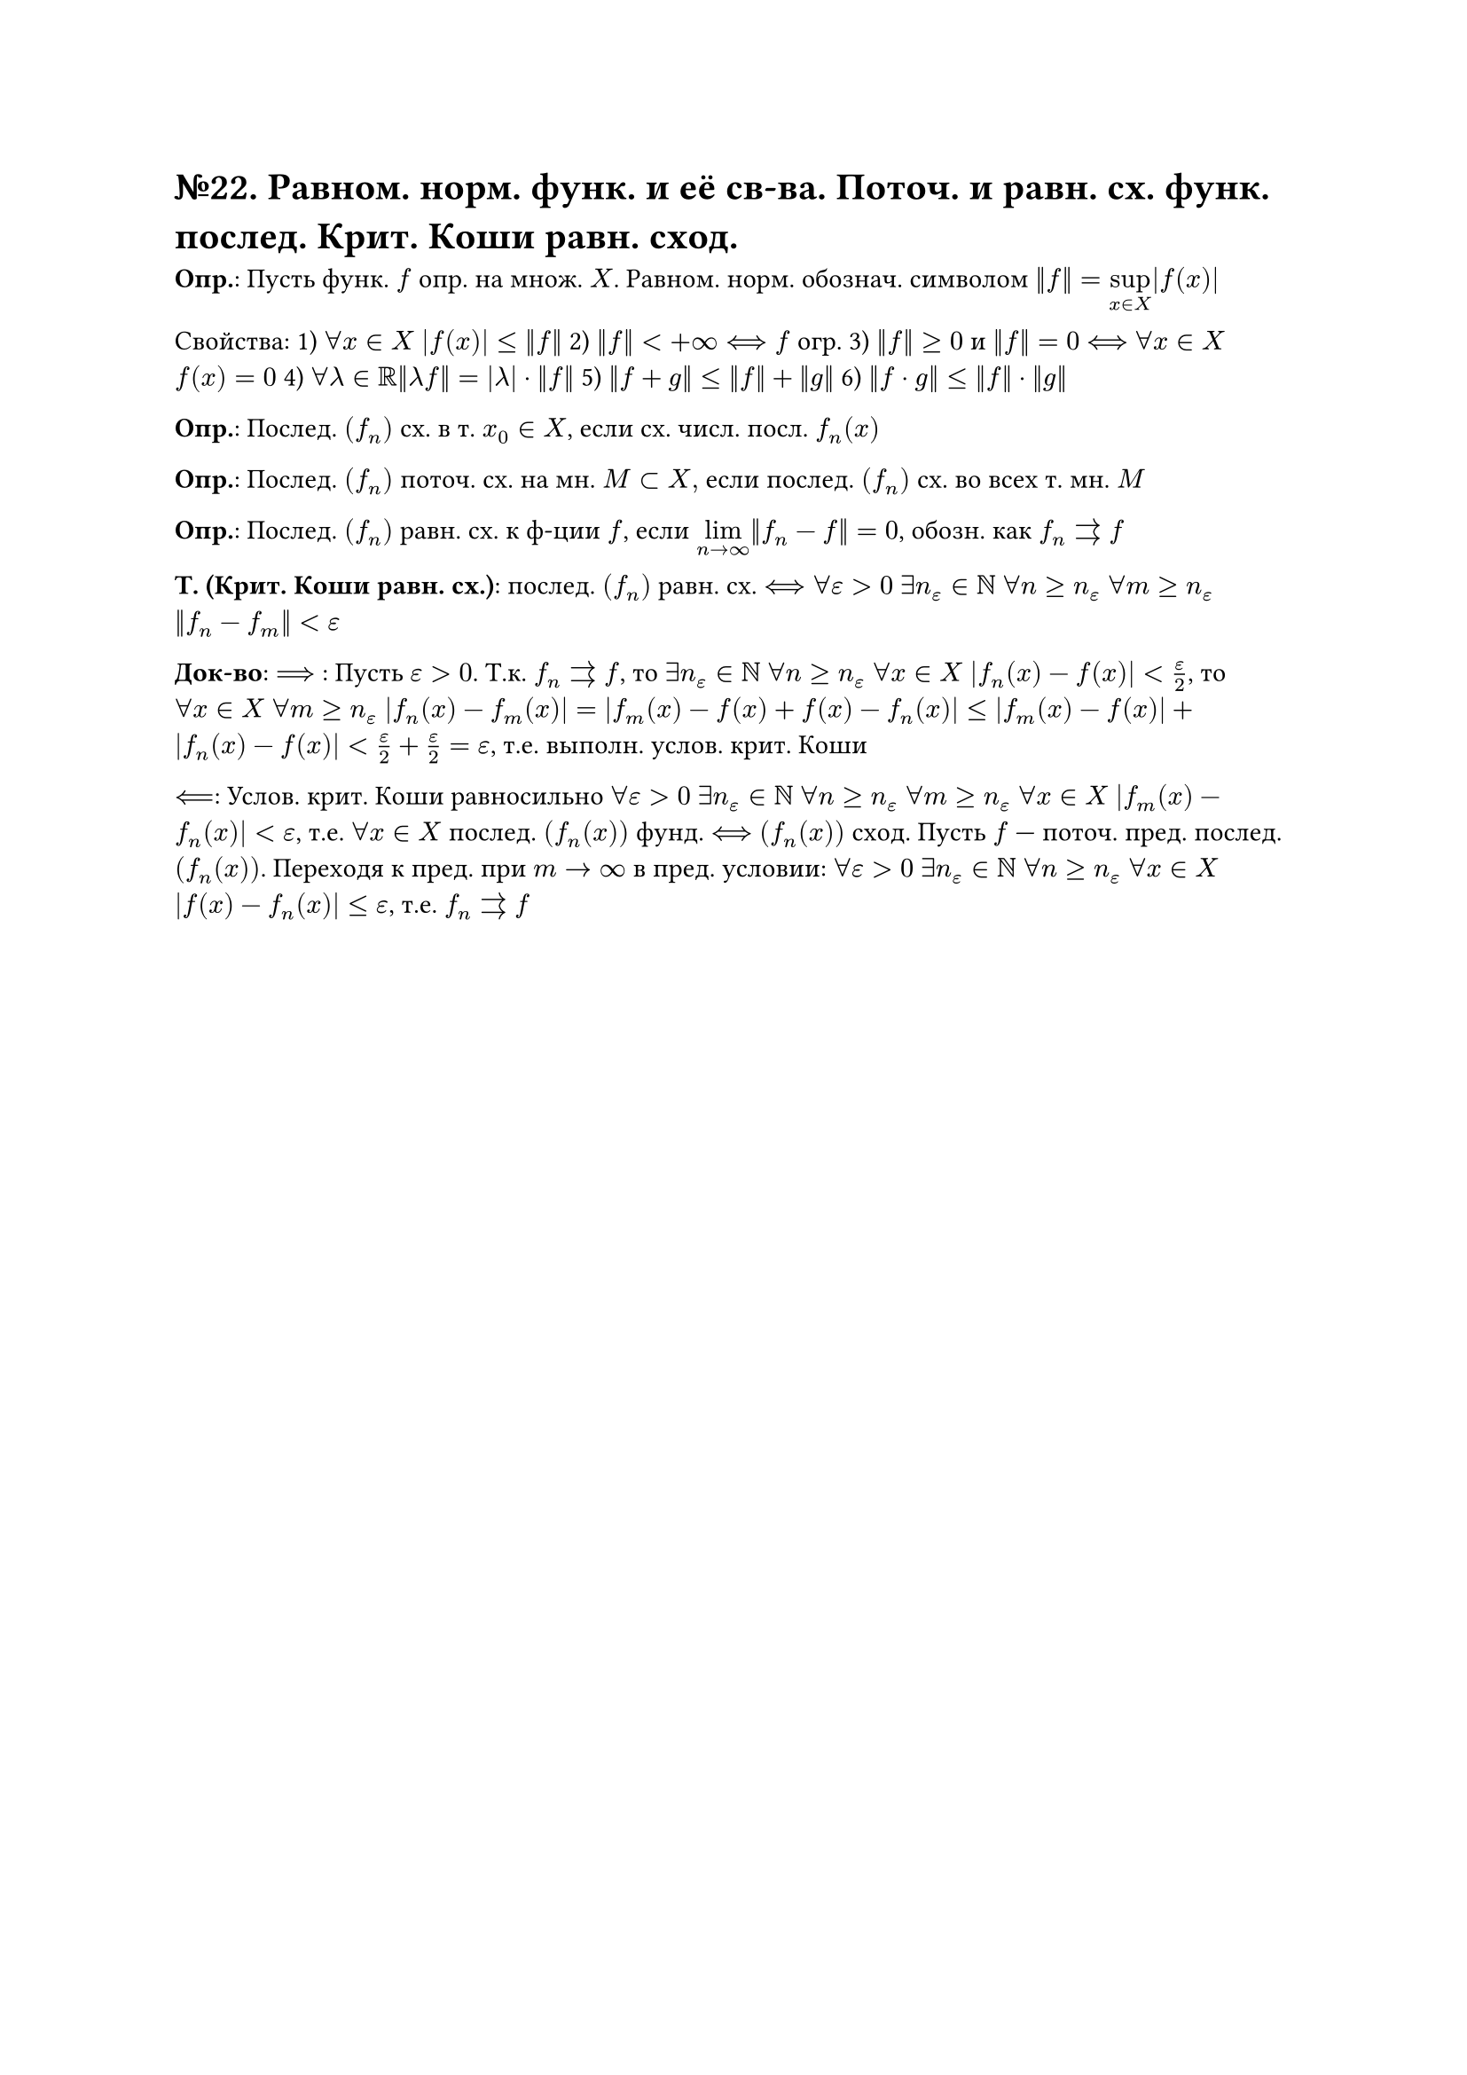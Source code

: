 = №22. Равном. норм. функ. и её св-ва. Поточ. и равн. сх. функ. послед. Крит. Коши равн. сход.

*Опр.*: Пусть функ. $f$ опр. на множ. $X$. Равном. норм. обознач. символом $norm(f) = limits(sup)_(x in X) |f(x)|$

Свойства: 
1) $forall x in X$ $abs(f(x)) <= norm(f)$ 
2) $norm(f) < +infinity <==> f$ огр. 
3) $norm(f) >=0$ и $norm(f) = 0$ $<==>$ $forall x in X$ $f(x) = 0$
4) $forall lambda in RR norm(lambda f) = abs(lambda) dot norm(f)$
5) $norm(f+g) <= norm(f) + norm(g)$
6) $norm(f dot g) <= norm(f) dot norm(g)$

*Опр.*: Послед. $(f_n)$ сх. в т. $x_0 in X$, если сх. числ. посл. $f_n (x)$

*Опр.*: Послед. $(f_n)$ поточ. сх. на мн. $M subset X, $ если послед. $(f_n)$ сх. во всех т. мн. $M$

*Опр.*: Послед. $(f_n)$ равн. сх. к ф-ции $f$, если $limits(lim)_(n -> infinity) norm(f_n - f) = 0$, обозн. как $f_n arrows f$

*Т. (Крит. Коши равн. сх.)*: послед. $(f_n)$ равн. сх. $<==> forall epsilon > 0$ $exists n_(epsilon) in NN$ $forall n >= n_(epsilon)$ $forall m >= n_(epsilon)$ $norm(f_n - f_m) < epsilon$

*Док-во*: $==>$ : Пусть $epsilon > 0$. Т.к. $f_n arrows f$, то $exists n_(epsilon) in NN$ $forall n >= n_(epsilon)$ $forall x in X$ $abs(f_n (x) - f(x)) < epsilon/2$, то $forall x in X$ $forall m >= n_(epsilon)$ $abs(f_n (x) - f_m (x)) = abs(f_m (x) - f(x) + f(x) - f_n (x)) <= abs(f_m (x) - f(x)) + abs(f_n (x) - f(x)) < epsilon/2 + epsilon/2 = epsilon $, т.е. выполн. услов. крит. Коши

$<==$: Услов. крит. Коши равносильно $forall epsilon > 0$ $exists n_(epsilon) in NN$ $forall n >= n_(epsilon)$ $forall m >= n_(epsilon)$ $forall x in X$ $abs(f_m (x) - f_n (x)) < epsilon$, т.е. $forall x in X$ послед. $(f_n (x))$ фунд. $<==>$ $(f_n (x))$ сход. Пусть $f$ --- поточ. пред. послед. $(f_n (x))$. Переходя к пред. при $m -> infinity$ в пред. условии:
$forall epsilon > 0$ $exists n_(epsilon) in NN$ $forall n >= n_(epsilon)$ $forall x in X$ $abs(f(x) - f_n (x)) <= epsilon$, т.е. $f_n arrows f$


